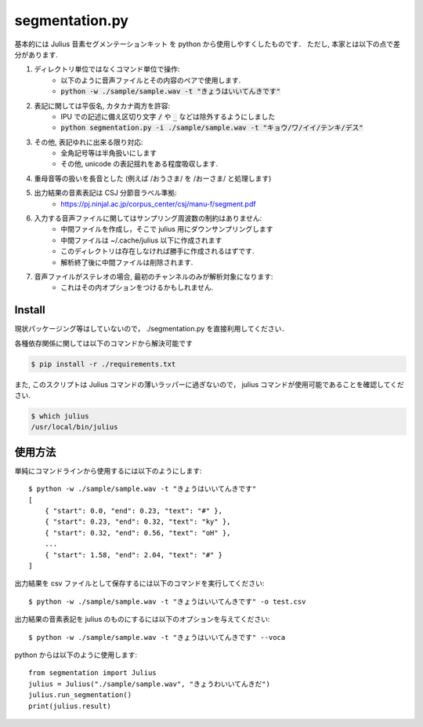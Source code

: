 ===========================
segmentation.py
===========================

基本的には Julius 音素セグメンテーションキット を python から使用しやすくしたものです．
ただし, 本家とは以下の点で差分があります.

1. ディレクトリ単位ではなくコマンド単位で操作:
    - 以下のように音声ファイルとその内容のペアで使用します.
    - :code:`python -w ./sample/sample.wav -t "きょうはいいてんきです"`
2. 表記に関しては平仮名, カタカナ両方を許容:
    - IPU での記述に備え区切り文字 :code:`/` や :code:`_` などは除外するようにしました
    - :code:`python segmentation.py -i ./sample/sample.wav -t "キョウ/ワ/イイ/テンキ/デス"`
3. その他, 表記ゆれに出来る限り対応:
    - 全角記号等は半角扱いにします
    - その他, unicode の表記揺れをある程度吸収します.
4. 重母音等の扱いを長音とした (例えば /おうさま/ を /おーさま/ と処理します)
5. 出力結果の音素表記は CSJ 分節音ラベル準拠:
    - https://pj.ninjal.ac.jp/corpus_center/csj/manu-f/segment.pdf
6. 入力する音声ファイルに関してはサンプリング周波数の制約はありません:
    - 中間ファイルを作成し，そこで julius 用にダウンサンプリングします
    - 中間ファイルは ~/.cache/julius 以下に作成されます
    - このディレクトリは存在しなければ勝手に作成されるはずです.
    - 解析終了後に中間ファイルは削除されます.
7. 音声ファイルがステレオの場合, 最初のチャンネルのみが解析対象になります:
    - これはその内オプションをつけるかもしれません.

Install
--------------------------

現状パッケージング等はしていないので，
./segmentation.py を直接利用してください．

各種依存関係に関しては以下のコマンドから解決可能です

.. code-block:: bash

   $ pip install -r ./requirements.txt

また, このスクリプトは Julius コマンドの薄いラッパーに過ぎないので，
julius コマンドが使用可能であることを確認してください.

.. code-block:: bash

   $ which julius
   /usr/local/bin/julius


使用方法
--------------------------

単純にコマンドラインから使用するには以下のようにします::

   $ python -w ./sample/sample.wav -t "きょうはいいてんきです"
   [
       { "start": 0.0, "end": 0.23, "text": "#" },
       { "start": 0.23, "end": 0.32, "text": "ky" },
       { "start": 0.32, "end": 0.56, "text": "oH" },
       ...
       { "start": 1.58, "end": 2.04, "text": "#" }
   ]

出力結果を csv ファイルとして保存するには以下のコマンドを実行してください::

   $ python -w ./sample/sample.wav -t "きょうはいいてんきです" -o test.csv

出力結果の音素表記を julius のものにするには以下のオプションを与えてください::

   $ python -w ./sample/sample.wav -t "きょうはいいてんきです" --voca

python からは以下のように使用します::

   from segmentation import Julius
   julius = Julius("./sample/sample.wav", "きょうわいいてんきだ")
   julius.run_segmentation()
   print(julius.result)
